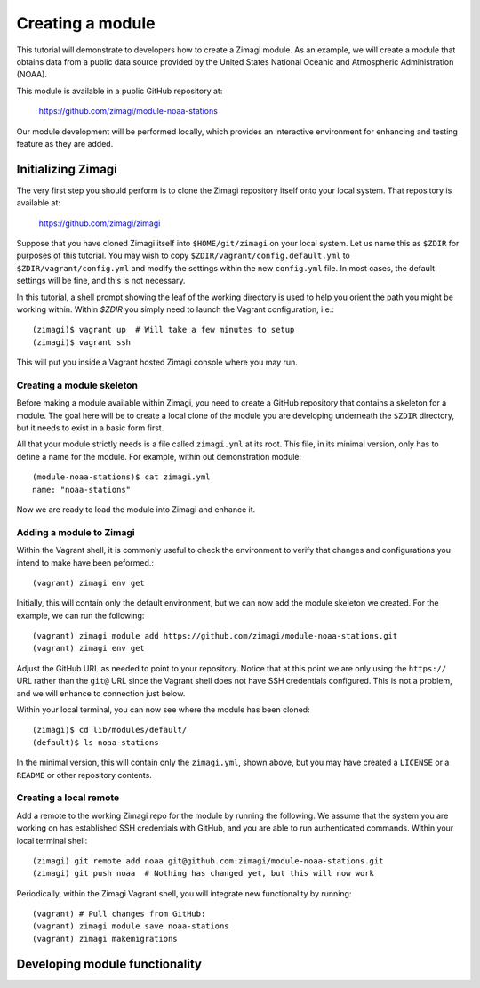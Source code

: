 =================
Creating a module
=================

This tutorial will demonstrate to developers how to create a Zimagi module.
As an example, we will create a module that obtains data from a public data
source provided by the United States National Oceanic and Atmospheric 
Administration (NOAA).

This module is available in a public GitHub repository at:

  https://github.com/zimagi/module-noaa-stations

Our module development will be performed locally, which provides an interactive
environment for enhancing and testing feature as they are added.

Initializing Zimagi
===================

The very first step you should perform is to clone the Zimagi repository
itself onto your local system.  That repository is available at:

  https://github.com/zimagi/zimagi

Suppose that you have cloned Zimagi itself into ``$HOME/git/zimagi`` on your local 
system.  Let us name this as ``$ZDIR`` for purposes of this tutorial.  You may 
wish to copy ``$ZDIR/vagrant/config.default.yml`` to ``$ZDIR/vagrant/config.yml``
and modify the settings within the new ``config.yml`` file.  In most cases, the
default settings will be fine, and this is not necessary.

In this tutorial, a shell prompt showing the leaf of the working directory is used
to help you orient the path you might be working within.  Within `$ZDIR` you simply 
need to launch the Vagrant configuration, i.e.::

  (zimagi)$ vagrant up  # Will take a few minutes to setup
  (zimagi)$ vagrant ssh

This will put you inside a Vagrant hosted Zimagi console where you may run.

Creating a module skeleton
--------------------------

Before making a module available within Zimagi, you need to create a GitHub
repository that contains a skeleton for a module.  The goal here will be to
create a local clone of the module you are developing underneath the ``$ZDIR``
directory, but it needs to exist in a basic form first.

All that your module strictly needs is a file called ``zimagi.yml`` at its root.
This file, in its minimal version, only has to define a name for the module.
For example, within out demonstration module::

  (module-noaa-stations)$ cat zimagi.yml
  name: "noaa-stations"

Now we are ready to load the module into Zimagi and enhance it.

Adding a module to Zimagi
-------------------------

Within the Vagrant shell, it is commonly useful to check the environment to
verify that changes and configurations you intend to make have been peformed.::

(vagrant) zimagi env get

Initially, this will contain only the default environment, but we can now add
the module skeleton we created.  For the example, we can run the following::

(vagrant) zimagi module add https://github.com/zimagi/module-noaa-stations.git
(vagrant) zimagi env get

Adjust the GitHub URL as needed to point to your repository.  Notice that at
this point we are only using the ``https://`` URL rather than the ``git@`` URL 
since the Vagrant shell does not have SSH credentials configured.  This is not
a problem, and we will enhance to connection just below.

Within your local terminal, you can now see where the module has been cloned::

(zimagi)$ cd lib/modules/default/
(default)$ ls noaa-stations

In the minimal version, this will contain only the ``zimagi.yml``, shown above,
but you may have created a ``LICENSE`` or a ``README`` or other repository 
contents.

Creating a local remote
-----------------------

Add a remote to the working Zimagi repo for the module by running the following.
We assume that the system you are working on has established SSH credentials
with GitHub, and you are able to run authenticated commands.  Within your 
local terminal shell::

(zimagi) git remote add noaa git@github.com:zimagi/module-noaa-stations.git
(zimagi) git push noaa  # Nothing has changed yet, but this will now work

Periodically, within the Zimagi Vagrant shell, you will integrate new functionality
by running::

(vagrant) # Pull changes from GitHub:
(vagrant) zimagi module save noaa-stations
(vagrant) zimagi makemigrations


Developing module functionality
===============================



